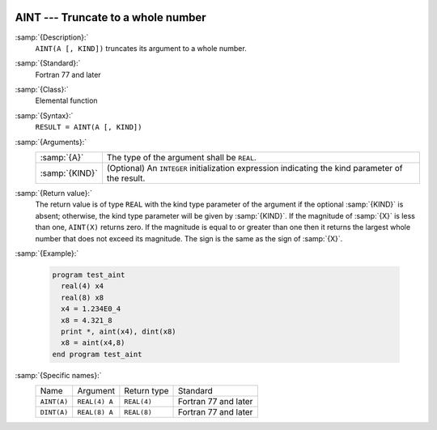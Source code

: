   .. _aint:

AINT --- Truncate to a whole number
***********************************

.. index:: AINT

.. index:: DINT

.. index:: floor

.. index:: rounding, floor

:samp:`{Description}:`
  ``AINT(A [, KIND])`` truncates its argument to a whole number.

:samp:`{Standard}:`
  Fortran 77 and later

:samp:`{Class}:`
  Elemental function

:samp:`{Syntax}:`
  ``RESULT = AINT(A [, KIND])`` 

:samp:`{Arguments}:`
  ==============  =======================================================
  :samp:`{A}`     The type of the argument shall be ``REAL``.
  :samp:`{KIND}`  (Optional) An ``INTEGER`` initialization
                  expression indicating the kind parameter of the result.
  ==============  =======================================================

:samp:`{Return value}:`
  The return value is of type ``REAL`` with the kind type parameter of the
  argument if the optional :samp:`{KIND}` is absent; otherwise, the kind
  type parameter will be given by :samp:`{KIND}`.  If the magnitude of 
  :samp:`{X}` is less than one, ``AINT(X)`` returns zero.  If the
  magnitude is equal to or greater than one then it returns the largest
  whole number that does not exceed its magnitude.  The sign is the same
  as the sign of :samp:`{X}`. 

:samp:`{Example}:`

  .. code-block:: fortran

    program test_aint
      real(4) x4
      real(8) x8
      x4 = 1.234E0_4
      x8 = 4.321_8
      print *, aint(x4), dint(x8)
      x8 = aint(x4,8)
    end program test_aint

:samp:`{Specific names}:`
  ===========  =============  ===========  ====================
  Name         Argument       Return type  Standard
  ``AINT(A)``  ``REAL(4) A``  ``REAL(4)``  Fortran 77 and later
  ``DINT(A)``  ``REAL(8) A``  ``REAL(8)``  Fortran 77 and later
  ===========  =============  ===========  ====================
